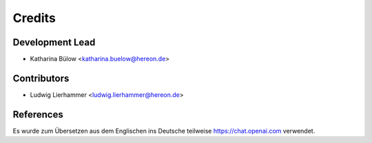 =======
Credits
=======

Development Lead
----------------

* Katharina Bülow <katharina.buelow@hereon.de>

Contributors
------------

* Ludwig Lierhammer <ludwig.lierhammer@hereon.de>

References
----------

Es wurde zum Übersetzen aus dem Englischen ins Deutsche teilweise https://chat.openai.com verwendet.
